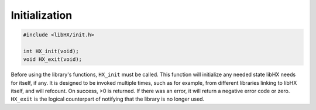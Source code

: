 Initialization
==============

.. code-block:: c

	#include <libHX/init.h>
	
	int HX_init(void);
	void HX_exit(void);

Before using the library's functions, ``HX_init`` must be called. This function
will initialize any needed state libHX needs for itself, if any. It is designed
to be invoked multiple times, such as for example, from different libraries
linking to libHX itself, and will refcount. On success, >0 is returned. If
there was an error, it will return a negative error code or zero. ``HX_exit``
is the logical counterpart of notifying that the library is no longer used.

